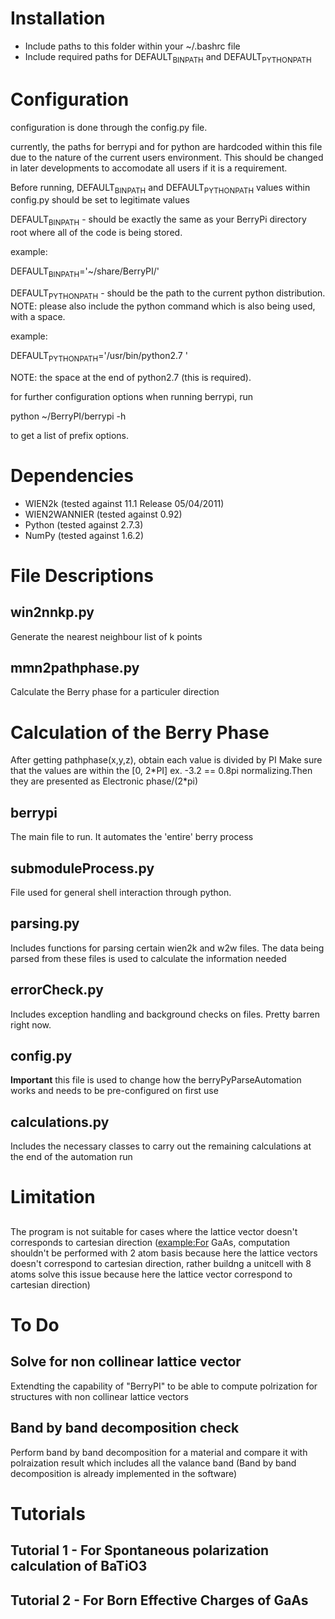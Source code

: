 * Installation
  - Include paths to this folder within your ~/.bashrc file
  - Include required paths for DEFAULT_BIN_PATH and DEFAULT_PYTHON_PATH

* Configuration
  configuration is done through the config.py file.

  currently, the paths for berrypi and for python are hardcoded within
  this file due to the nature of the current users environment. This
  should be changed in later developments to accomodate all users if
  it is a requirement.

  Before running, DEFAULT_BIN_PATH and DEFAULT_PYTHON_PATH values
  within config.py should be set to legitimate values

  DEFAULT_BIN_PATH - should be exactly the same as your BerryPi
  directory root where all of the code is being stored.

  example:

  DEFAULT_BIN_PATH='~/share/BerryPI/'

  DEFAULT_PYTHON_PATH - should be the path to the current python
  distribution.  NOTE: please also include the python command which is
  also being used, with a space.

  example:

  DEFAULT_PYTHON_PATH='/usr/bin/python2.7 '
  
  NOTE: the space at the end of python2.7 (this is required).

  for further configuration options when running berrypi, run 

  python ~/BerryPI/berrypi -h

  to get a list of prefix options.

* Dependencies
  - WIEN2k (tested against 11.1 Release 05/04/2011)
  - WIEN2WANNIER (tested against 0.92)
  - Python (tested against 2.7.3)
  - NumPy (tested against 1.6.2)
  
* File Descriptions
** win2nnkp.py
   Generate the nearest neighbour list of k points
** mmn2pathphase.py
   Calculate the Berry phase for a particuler direction	
*  Calculation of the Berry Phase
   After getting pathphase(x,y,z), obtain each value is divided by PI Make
   sure that the values are within the [0, 2*PI] ex. -3.2 == 0.8pi
   normalizing.Then they are presented as Electronic phase/(2*pi)
** berrypi
   The main file to run. It automates the 'entire' berry process
** submoduleProcess.py
   File used for general shell interaction through python.
** parsing.py
   Includes functions for parsing certain wien2k and w2w files. The
   data being parsed from these files is used to calculate the
   information needed
** errorCheck.py
   Includes exception handling and background checks on files. Pretty
   barren right now.
** config.py
   *Important* this file is used to change how the
   berryPyParseAutomation works and needs to be pre-configured on
   first use
** calculations.py
   Includes the necessary classes to carry out the remaining
   calculations at the end of the automation run

* Limitation
** 
The program is not suitable for cases where the lattice vector 
doesn't corresponds to cartesian direction
(example:For GaAs, computation shouldn't be performed with 2 atom basis
because here the lattice vectors doesn't correspond to cartesian direction,
rather buildng a unitcell with 8 atoms solve this issue because here the
lattice vector correspond to cartesian direction)

* To Do
** Solve for non collinear lattice vector
Extendting the capability of "BerryPI" to be able to compute polrization
for structures with non collinear lattice vectors
** Band by band decomposition check
Perform band by band decomposition for a material and compare it 
with polraization result which includes all the valance band
(Band by band decomposition is already implemented in the software) 
	
* Tutorials
** Tutorial 1 - For Spontaneous polarization calculation of BaTiO3	
** Tutorial 2 - For Born Effective Charges of GaAs

